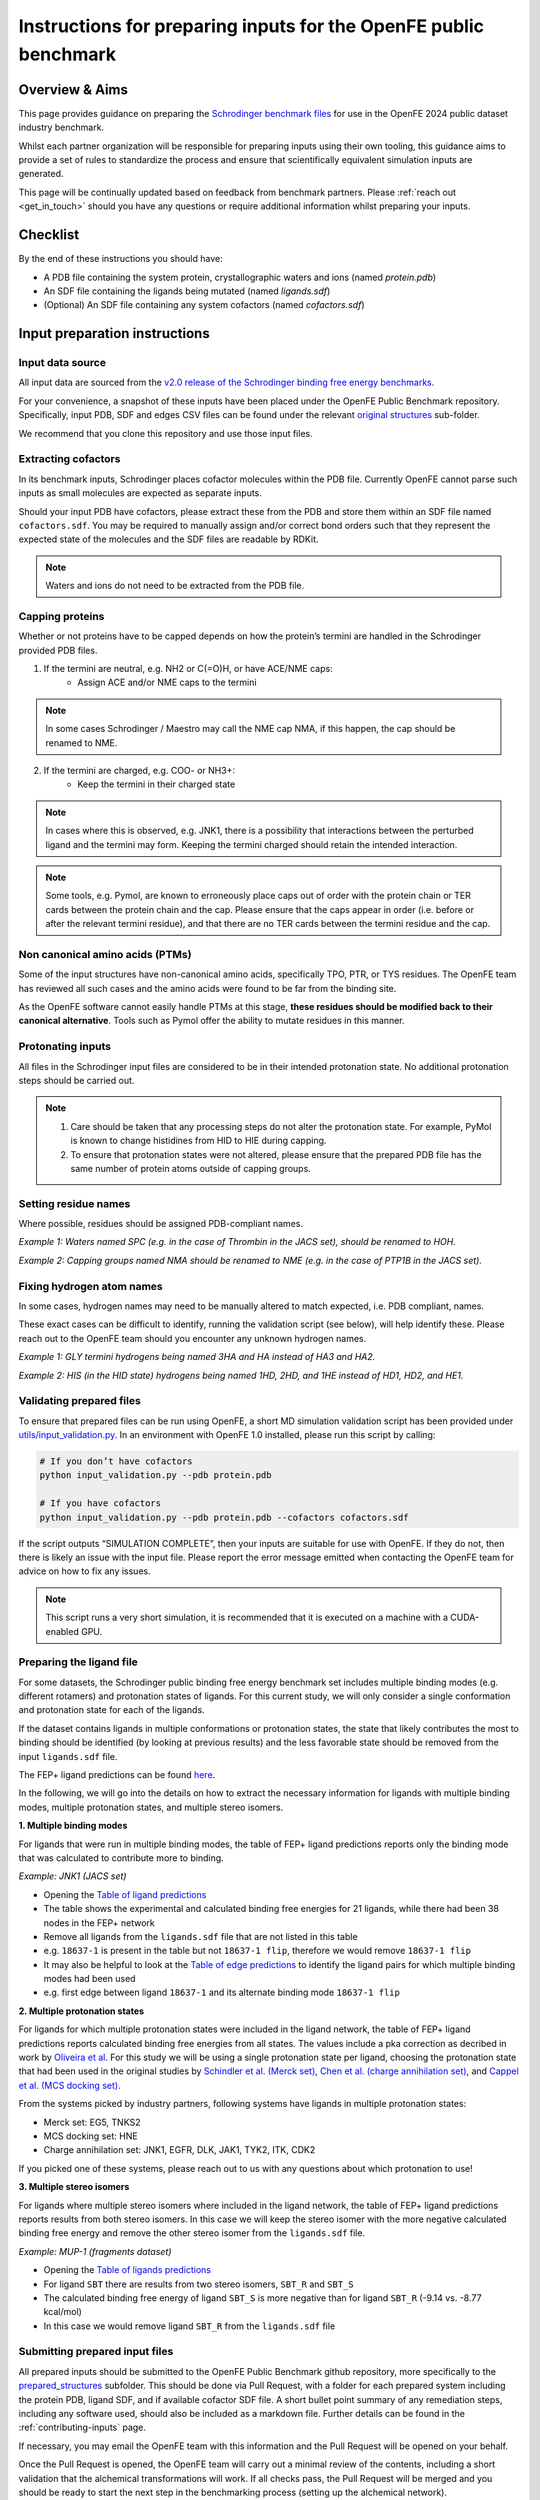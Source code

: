 .. _input-preparation:

*****************************************************************
Instructions for preparing inputs for the OpenFE public benchmark
*****************************************************************

Overview & Aims
***************

This page provides guidance on preparing the `Schrodinger benchmark files <https://github.com/schrodinger/public_binding_free_energy_benchmark/tree/v2.0/fep_benchmark_inputs/structure_inputs>`_
for use in the OpenFE 2024 public dataset industry benchmark.

Whilst each partner organization will be responsible for preparing inputs
using their own tooling, this guidance aims to provide a set of rules to
standardize the process and ensure that scientifically equivalent simulation inputs are generated.

This page will be continually updated based on feedback from benchmark partners.
Please :ref:`reach out <get_in_touch>` should you have any questions or
require additional information whilst preparing your inputs.


Checklist
*********

By the end of these instructions you should have:

* A PDB file containing the system protein, crystallographic waters and ions (named `protein.pdb`)
* An SDF file containing the ligands being mutated (named `ligands.sdf`)
* (Optional) An SDF file containing any system cofactors (named `cofactors.sdf`)


Input preparation instructions
******************************

Input data source
=================

All input data are sourced from the `v2.0 release of the Schrodinger binding free energy benchmarks <https://github.com/schrodinger/public_binding_free_energy_benchmark/tree/v2.0>`_.

For your convenience, a snapshot of these inputs have been placed under the
OpenFE Public Benchmark repository. Specifically, input PDB, SDF and edges
CSV files can be found under the relevant `original structures <https://github.com/OpenFreeEnergy/IndustryBenchmarks2024/tree/main/industry_benchmarks/structure_inputs/original_structures>`_
sub-folder.

We recommend that you clone this repository and use those input files.

Extracting cofactors
====================

In its benchmark inputs, Schrodinger places cofactor molecules within the PDB file.
Currently OpenFE cannot parse such inputs as small molecules are expected as separate inputs.

Should your input PDB have cofactors, please extract these from the PDB and store them
within an SDF file named ``cofactors.sdf``. You may be required to manually assign and/or
correct bond orders such that they represent the expected state of the molecules and the
SDF files are readable by RDKit.

.. note::
   Waters and ions do not need to be extracted from the PDB file.

Capping proteins
================

Whether or not proteins have to be capped depends on how the protein’s termini are handled
in the Schrodinger provided PDB files.

1. If the termini are neutral, e.g. NH2 or C(=O)H, or have ACE/NME caps:
    * Assign ACE and/or NME caps to the termini
.. note::
   In some cases Schrodinger / Maestro may call the NME cap NMA, if this happen, the cap should be renamed to NME.

2. If the termini are charged, e.g. COO- or NH3+:
    * Keep the termini in their charged state
.. note::
   In cases where this is observed, e.g. JNK1, there is a possibility that interactions between the perturbed ligand and the termini may form.
   Keeping the termini charged should retain the intended interaction.

.. note::
   Some tools, e.g. Pymol, are known to erroneously place caps out of order with the protein chain or TER cards between the protein chain and the cap. Please ensure that the caps appear in order (i.e. before or after the relevant termini residue), and that there are no TER cards between the termini residue and the cap.

Non canonical amino acids (PTMs)
================================

Some of the input structures have non-canonical amino acids, specifically TPO, PTR, or TYS residues.
The OpenFE team has reviewed all such cases and the amino acids were found to be far from the binding site.

As the OpenFE software cannot easily handle PTMs at this stage, **these residues should be modified back to their canonical alternative**.
Tools such as Pymol offer the ability to mutate residues in this manner.

Protonating inputs
==================

All files in the Schrodinger input files are considered to be in their intended protonation
state. No additional protonation steps should be carried out.

.. note::
   1. Care should be taken that any processing steps do not alter the protonation state. For example, PyMol is known to change histidines from HID to HIE during capping.

   2. To ensure that protonation states were not altered, please ensure that the prepared PDB file has the same number of protein atoms outside of capping groups.

Setting residue names
=====================

Where possible, residues should be assigned PDB-compliant names.

*Example 1: Waters named SPC (e.g. in the case of Thrombin in the JACS set), should be renamed to HOH.*

*Example 2: Capping groups named NMA should be renamed to NME (e.g. in the case of PTP1B in the JACS set).*

Fixing hydrogen atom names
==========================

In some cases, hydrogen names may need to be manually altered to match expected, i.e. PDB compliant, names.

These exact cases can be difficult to identify, running the validation script (see below), will help identify these. Please reach out to the OpenFE team should you encounter any unknown hydrogen names.

*Example 1: GLY termini hydrogens being named 3HA and HA instead of HA3 and HA2.*

*Example 2: HIS (in the HID state) hydrogens being named 1HD, 2HD, and 1HE instead of HD1, HD2, and HE1.*

Validating prepared files
=========================

To ensure that prepared files can be run using OpenFE, a short MD simulation validation script has been provided under
`utils/input_validation.py <https://github.com/OpenFreeEnergy/IndustryBenchmarks2024/tree/main/industry_benchmarks/utils/input_validation.py>`_.
In an environment with OpenFE 1.0 installed, please run this script by calling:

.. code-block:: python

   # If you don’t have cofactors
   python input_validation.py --pdb protein.pdb

   # If you have cofactors
   python input_validation.py --pdb protein.pdb --cofactors cofactors.sdf


If the script outputs “SIMULATION COMPLETE”, then your inputs are suitable for use with OpenFE. If they do not, then there is likely an issue with the input file. Please report the error message emitted when contacting the OpenFE team for advice on how to fix any issues.

.. note::
   This script runs a very short simulation, it is recommended that it is executed on a machine with a CUDA-enabled GPU.

Preparing the ligand file
=========================

For some datasets, the Schrodinger public binding free energy benchmark set includes multiple binding modes (e.g. different rotamers) 
and protonation states of ligands. For this current study, we will only consider a single conformation and protonation state for each of the ligands. 

If the dataset contains ligands in multiple conformations or protonation states, the state that likely contributes the most to binding should be identified (by looking at previous results) and the less favorable state should be removed from the input ``ligands.sdf`` file.

The FEP+ ligand predictions can be found `here <https://github.com/schrodinger/public_binding_free_energy_benchmark/tree/main/21_4_results/ligand_predictions>`_.

In the following, we will go into the details on how to extract the necessary information for ligands with multiple binding modes, multiple protonation states, and multiple stereo isomers.

**1. Multiple binding modes**

For ligands that were run in multiple binding modes, the table of FEP+ ligand predictions reports only the binding mode
that was calculated to contribute more to binding.

*Example: JNK1 (JACS set)*

* Opening the `Table of ligand predictions <https://github.com/schrodinger/public_binding_free_energy_benchmark/blob/main/21_4_results/ligand_predictions/jacs_set/jnk1_manual_flips_symbmcorr_out.csv>`_
* The table shows the experimental and calculated binding free energies for 21 ligands, while there had been 38 nodes in the FEP+ network
* Remove all ligands from the ``ligands.sdf`` file that are not listed in this table
* e.g. ``18637-1`` is present in the table but not ``18637-1 flip``, therefore we would remove ``18637-1 flip``
* It may also be helpful to look at the `Table of edge predictions <https://github.com/schrodinger/public_binding_free_energy_benchmark/blob/main/21_4_results/edge_predictions/jacs_set/jnk1_manual_flips_out.csv>`_
  to identify the ligand pairs for which multiple binding modes had been used
* e.g. first edge between ligand ``18637-1`` and its alternate binding mode ``18637-1 flip``

**2. Multiple protonation states**

For ligands for which multiple protonation states were included in the ligand network,
the table of FEP+ ligand predictions reports calculated binding free energies from all states.
The values include a pka correction as decribed in work by `Oliveira et al <https://pubs.acs.org/doi/10.1021/acs.jctc.8b00826>`_.
For this study we will be using a single protonation state per ligand, choosing the protonation state that had been used in the original studies by `Schindler et al. (Merck set) <https://pubs.acs.org/doi/10.1021/acs.jcim.0c00900>`_, `Chen et al. (charge annihilation set) <https://pubs.acs.org/doi/10.1021/acs.jctc.8b00825>`_, and `Cappel et al. (MCS docking set) <https://pubs.acs.org/doi/10.1021/acs.jcim.9b01118>`_.

From the systems picked by industry partners, following systems have ligands in multiple protonation states:

* Merck set: EG5, TNKS2
* MCS docking set: HNE
* Charge annihilation set: JNK1, EGFR, DLK, JAK1, TYK2, ITK, CDK2

If you picked one of these systems, please reach out to us with any questions about which protonation to use!
 

**3. Multiple stereo isomers**

For ligands where multiple stereo isomers where included in the ligand network,
the table of FEP+ ligand predictions reports results from both stereo isomers.
In this case we will keep the stereo isomer with the more negative calculated binding free energy and remove the other stereo isomer from the ``ligands.sdf`` file.

*Example: MUP-1 (fragments dataset)*

* Opening the `Table of ligands predictions <https://github.com/schrodinger/public_binding_free_energy_benchmark/blob/main/21_4_results/ligand_predictions/fragments/frag_mup1_out.csv>`_
* For ligand ``SBT`` there are results from two stereo isomers, ``SBT_R`` and ``SBT_S``
* The calculated binding free energy of ligand ``SBT_S`` is more negative than for ligand ``SBT_R`` (-9.14 vs. -8.77 kcal/mol)
* In this case we would remove ligand ``SBT_R`` from the ``ligands.sdf`` file


Submitting prepared input files
===============================

All prepared inputs should be submitted to the OpenFE Public Benchmark github repository, more specifically to the
`prepared_structures <https://github.com/OpenFreeEnergy/IndustryBenchmarks2024/tree/main/industry_benchmarks/inputs/prepared_structures>`_ subfolder.
This should be done via Pull Request, with a folder for each prepared system including the protein PDB, ligand SDF, and if available cofactor SDF file.
A short bullet point summary of any remediation steps, including any software used, should also be included as a markdown file.
Further details can be found in the :ref:`contributing-inputs` page.

If necessary, you may email the OpenFE team with this information and the Pull Request will be opened on your behalf.

Once the Pull Request is opened, the OpenFE team will carry out a minimal review of the contents, including a short validation that the alchemical transformations will work. If all checks pass, the Pull Request will be merged and you should be ready to start the next step in the benchmarking process (setting up the alchemical network).
